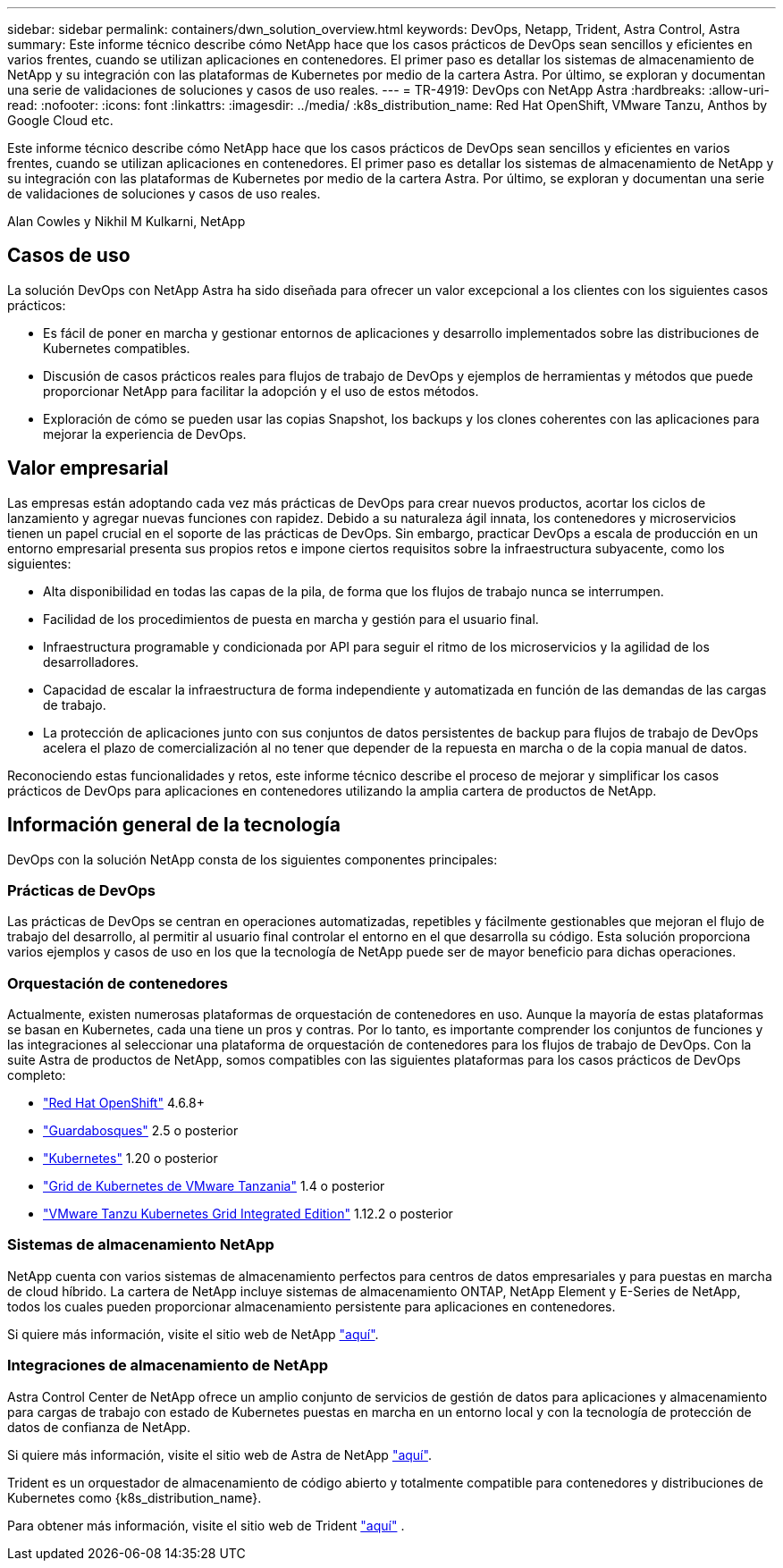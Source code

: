 ---
sidebar: sidebar 
permalink: containers/dwn_solution_overview.html 
keywords: DevOps, Netapp, Trident, Astra Control, Astra 
summary: Este informe técnico describe cómo NetApp hace que los casos prácticos de DevOps sean sencillos y eficientes en varios frentes, cuando se utilizan aplicaciones en contenedores. El primer paso es detallar los sistemas de almacenamiento de NetApp y su integración con las plataformas de Kubernetes por medio de la cartera Astra. Por último, se exploran y documentan una serie de validaciones de soluciones y casos de uso reales. 
---
= TR-4919: DevOps con NetApp Astra
:hardbreaks:
:allow-uri-read: 
:nofooter: 
:icons: font
:linkattrs: 
:imagesdir: ../media/
:k8s_distribution_name: Red Hat OpenShift, VMware Tanzu, Anthos by Google Cloud etc.


[role="lead"]
Este informe técnico describe cómo NetApp hace que los casos prácticos de DevOps sean sencillos y eficientes en varios frentes, cuando se utilizan aplicaciones en contenedores. El primer paso es detallar los sistemas de almacenamiento de NetApp y su integración con las plataformas de Kubernetes por medio de la cartera Astra. Por último, se exploran y documentan una serie de validaciones de soluciones y casos de uso reales.

Alan Cowles y Nikhil M Kulkarni, NetApp



== Casos de uso

La solución DevOps con NetApp Astra ha sido diseñada para ofrecer un valor excepcional a los clientes con los siguientes casos prácticos:

* Es fácil de poner en marcha y gestionar entornos de aplicaciones y desarrollo implementados sobre las distribuciones de Kubernetes compatibles.
* Discusión de casos prácticos reales para flujos de trabajo de DevOps y ejemplos de herramientas y métodos que puede proporcionar NetApp para facilitar la adopción y el uso de estos métodos.
* Exploración de cómo se pueden usar las copias Snapshot, los backups y los clones coherentes con las aplicaciones para mejorar la experiencia de DevOps.




== Valor empresarial

Las empresas están adoptando cada vez más prácticas de DevOps para crear nuevos productos, acortar los ciclos de lanzamiento y agregar nuevas funciones con rapidez. Debido a su naturaleza ágil innata, los contenedores y microservicios tienen un papel crucial en el soporte de las prácticas de DevOps. Sin embargo, practicar DevOps a escala de producción en un entorno empresarial presenta sus propios retos e impone ciertos requisitos sobre la infraestructura subyacente, como los siguientes:

* Alta disponibilidad en todas las capas de la pila, de forma que los flujos de trabajo nunca se interrumpen.
* Facilidad de los procedimientos de puesta en marcha y gestión para el usuario final.
* Infraestructura programable y condicionada por API para seguir el ritmo de los microservicios y la agilidad de los desarrolladores.
* Capacidad de escalar la infraestructura de forma independiente y automatizada en función de las demandas de las cargas de trabajo.
* La protección de aplicaciones junto con sus conjuntos de datos persistentes de backup para flujos de trabajo de DevOps acelera el plazo de comercialización al no tener que depender de la repuesta en marcha o de la copia manual de datos.


Reconociendo estas funcionalidades y retos, este informe técnico describe el proceso de mejorar y simplificar los casos prácticos de DevOps para aplicaciones en contenedores utilizando la amplia cartera de productos de NetApp.



== Información general de la tecnología

DevOps con la solución NetApp consta de los siguientes componentes principales:



=== Prácticas de DevOps

Las prácticas de DevOps se centran en operaciones automatizadas, repetibles y fácilmente gestionables que mejoran el flujo de trabajo del desarrollo, al permitir al usuario final controlar el entorno en el que desarrolla su código. Esta solución proporciona varios ejemplos y casos de uso en los que la tecnología de NetApp puede ser de mayor beneficio para dichas operaciones.



=== Orquestación de contenedores

Actualmente, existen numerosas plataformas de orquestación de contenedores en uso. Aunque la mayoría de estas plataformas se basan en Kubernetes, cada una tiene un pros y contras. Por lo tanto, es importante comprender los conjuntos de funciones y las integraciones al seleccionar una plataforma de orquestación de contenedores para los flujos de trabajo de DevOps. Con la suite Astra de productos de NetApp, somos compatibles con las siguientes plataformas para los casos prácticos de DevOps completo:

* https://www.redhat.com/en/technologies/cloud-computing/openshift["Red Hat OpenShift"] 4.6.8+
* https://rancher.com/["Guardabosques"] 2.5 o posterior
* https://kubernetes.io/["Kubernetes"] 1.20 o posterior
* https://docs.vmware.com/en/VMware-Tanzu-Kubernetes-Grid/index.html["Grid de Kubernetes de VMware Tanzania"] 1.4 o posterior
* https://docs.vmware.com/en/VMware-Tanzu-Kubernetes-Grid-Integrated-Edition/index.html["VMware Tanzu Kubernetes Grid Integrated Edition"] 1.12.2 o posterior




=== Sistemas de almacenamiento NetApp

NetApp cuenta con varios sistemas de almacenamiento perfectos para centros de datos empresariales y para puestas en marcha de cloud híbrido. La cartera de NetApp incluye sistemas de almacenamiento ONTAP, NetApp Element y E-Series de NetApp, todos los cuales pueden proporcionar almacenamiento persistente para aplicaciones en contenedores.

Si quiere más información, visite el sitio web de NetApp https://www.netapp.com["aquí"].



=== Integraciones de almacenamiento de NetApp

Astra Control Center de NetApp ofrece un amplio conjunto de servicios de gestión de datos para aplicaciones y almacenamiento para cargas de trabajo con estado de Kubernetes puestas en marcha en un entorno local y con la tecnología de protección de datos de confianza de NetApp.

Si quiere más información, visite el sitio web de Astra de NetApp https://cloud.netapp.com/astra["aquí"].

Trident es un orquestador de almacenamiento de código abierto y totalmente compatible para contenedores y distribuciones de Kubernetes como {k8s_distribution_name}.

Para obtener más información, visite el sitio web de Trident https://docs.netapp.com/us-en/trident/index.html["aquí"] .
